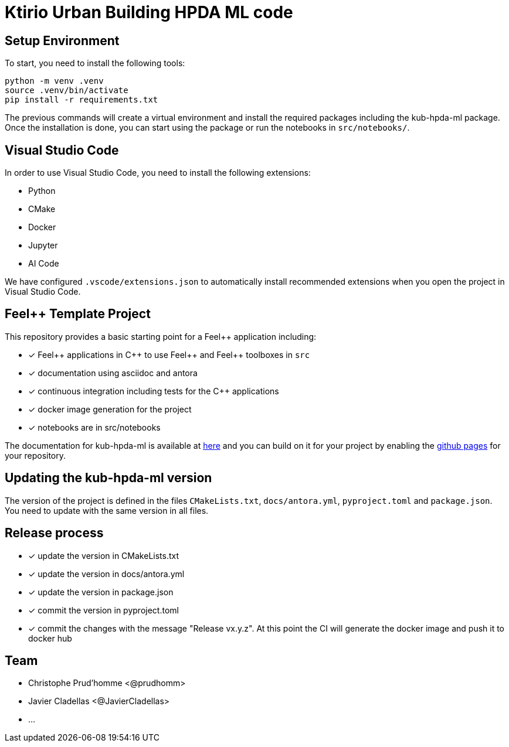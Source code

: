 :feelpp: Feel++
:cpp: C++
:project: kub-hpda-ml 

= Ktirio Urban Building HPDA ML code 

== Setup Environment

To start, you need to install the following tools:

[.sh]
----
python -m venv .venv
source .venv/bin/activate
pip install -r requirements.txt
----

The previous commands will create a virtual environment and install the required packages including the kub-hpda-ml package.
Once the installation is done, you can start using the package or run the notebooks in `src/notebooks/`.


== Visual Studio Code

In order to use Visual Studio Code, you need to install the following extensions:

- Python
- CMake
- Docker
- Jupyter
- AI Code

We have configured `.vscode/extensions.json` to automatically install recommended extensions when you open the project in Visual Studio Code.


== {feelpp} Template Project 

This repository provides a basic starting point for a {feelpp} application including:

- [x] {feelpp} applications in {cpp} to use {feelpp} and {feelpp} toolboxes in `src`
- [x] documentation using asciidoc and antora
- [x] continuous integration including tests for the {cpp} applications
- [x] docker image generation for the project
- [x] notebooks are in src/notebooks

The documentation for kub-hpda-ml is available at link:https://feelpp.github.io/kub-hpda-ml[here] and you can build on it for your project by enabling the link:https://docs.github.com/en/pages[github pages] for your repository.

== Updating the {project} version

The version of the project is defined in the files `CMakeLists.txt`, `docs/antora.yml`, `pyproject.toml` and `package.json`. 
You need to update with the same version in all files.

== Release process

- [x] update the version in CMakeLists.txt
- [x] update the version in docs/antora.yml
- [x] update the version in package.json
- [x] commit the version in pyproject.toml
- [x] commit the changes with the message "Release vx.y.z". At this point the CI will generate the docker image and push it to docker hub

== Team

- Christophe Prud'homme <@prudhomm>
- Javier Cladellas <@JavierCladellas>
- ...